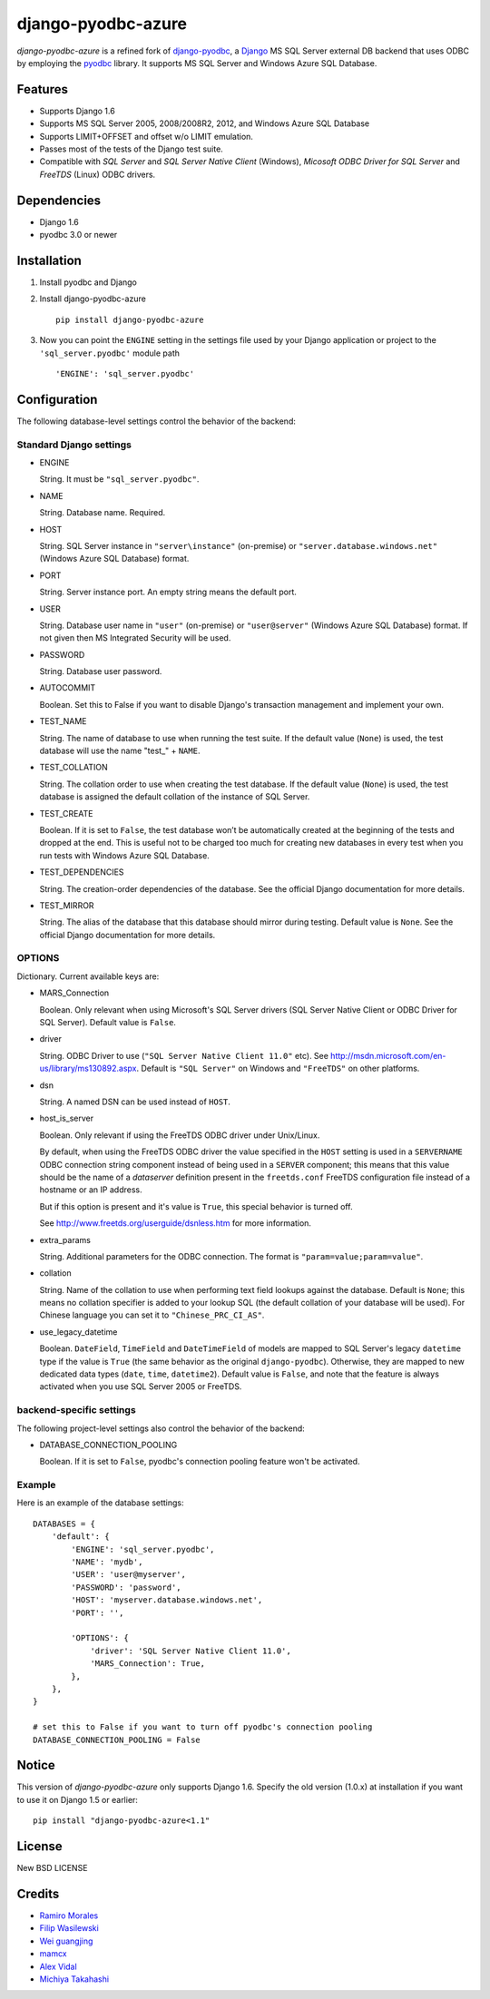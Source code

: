 django-pyodbc-azure
===================

*django-pyodbc-azure* is a refined fork of
`django-pyodbc <https://github.com/avidal/django-pyodbc>`__, a
`Django <http://djangoproject.com/>`__ MS SQL Server external DB backend
that uses ODBC by employing the
`pyodbc <https://code.google.com/p/pyodbc/>`__ library. It supports MS
SQL Server and Windows Azure SQL Database.

Features
--------

-  Supports Django 1.6
-  Supports MS SQL Server 2005, 2008/2008R2, 2012, and Windows Azure SQL
   Database
-  Supports LIMIT+OFFSET and offset w/o LIMIT emulation.
-  Passes most of the tests of the Django test suite.
-  Compatible with *SQL Server* and *SQL Server Native Client* (Windows),
   *Micosoft ODBC Driver for SQL Server* and *FreeTDS* (Linux) ODBC drivers.

Dependencies
------------

-  Django 1.6
-  pyodbc 3.0 or newer

Installation
------------

1. Install pyodbc and Django

2. Install django-pyodbc-azure ::

    pip install django-pyodbc-azure

3. Now you can point the ``ENGINE`` setting in the settings file used by
   your Django application or project to the ``'sql_server.pyodbc'``
   module path ::

    'ENGINE': 'sql_server.pyodbc'

Configuration
-------------

The following database-level settings control the behavior of the backend:

Standard Django settings
~~~~~~~~~~~~~~~~~~~~~~~~

-  ENGINE

   String. It must be ``"sql_server.pyodbc"``.

-  NAME

   String. Database name. Required.

-  HOST

   String. SQL Server instance in ``"server\instance"`` (on-premise) or
   ``"server.database.windows.net"`` (Windows Azure SQL Database) format.

-  PORT

   String. Server instance port.
   An empty string means the default port.

-  USER

   String. Database user name in ``"user"`` (on-premise) or
   ``"user@server"`` (Windows Azure SQL Database) format.
   If not given then MS Integrated Security will be used.

-  PASSWORD

   String. Database user password.

-  AUTOCOMMIT

   Boolean. Set this to False if you want to disable
   Django's transaction management and implement your own.

-  TEST_NAME

   String. The name of database to use when running the test suite.
   If the default value (``None``) is used, the test database will use
   the name "test\_" + ``NAME``.

-  TEST_COLLATION

   String. The collation order to use when creating the test database.
   If the default value (``None``) is used, the test database is assigned
   the default collation of the instance of SQL Server.

-  TEST_CREATE

   Boolean. If it is set to ``False``, the test database won’t be
   automatically created at the beginning of the tests and dropped at the end.
   This is useful not to be charged too much for creating new databases
   in every test when you run tests with Windows Azure SQL Database.

-  TEST_DEPENDENCIES

   String. The creation-order dependencies of the database.
   See the official Django documentation for more details.

-  TEST_MIRROR

   String. The alias of the database that this database should
   mirror during testing. Default value is ``None``.
   See the official Django documentation for more details.

OPTIONS
~~~~~~~

Dictionary. Current available keys are:

-  MARS_Connection

   Boolean. Only relevant when using Microsoft's SQL Server drivers
   (SQL Server Native Client or ODBC Driver for SQL Server).
   Default value is ``False``.

-  driver

   String. ODBC Driver to use (``"SQL Server Native Client 11.0"`` etc).
   See http://msdn.microsoft.com/en-us/library/ms130892.aspx. Default is
   ``"SQL Server"`` on Windows and ``"FreeTDS"`` on other platforms.

-  dsn

   String. A named DSN can be used instead of ``HOST``.

-  host_is_server

   Boolean. Only relevant if using the FreeTDS ODBC driver under
   Unix/Linux.

   By default, when using the FreeTDS ODBC driver the value specified in
   the ``HOST`` setting is used in a ``SERVERNAME`` ODBC connection
   string component instead of being used in a ``SERVER`` component;
   this means that this value should be the name of a *dataserver*
   definition present in the ``freetds.conf`` FreeTDS configuration file
   instead of a hostname or an IP address.

   But if this option is present and it's value is ``True``, this
   special behavior is turned off.

   See http://www.freetds.org/userguide/dsnless.htm for more information.

-  extra_params

   String. Additional parameters for the ODBC connection. The format is
   ``"param=value;param=value"``.

-  collation

   String. Name of the collation to use when performing text field
   lookups against the database. Default is ``None``; this means no
   collation specifier is added to your lookup SQL (the default
   collation of your database will be used). For Chinese language you
   can set it to ``"Chinese_PRC_CI_AS"``.

-  use_legacy_datetime

   Boolean. ``DateField``, ``TimeField`` and ``DateTimeField`` of models
   are mapped to SQL Server's legacy ``datetime`` type if the value is ``True``
   (the same behavior as the original ``django-pyodbc``). Otherwise, they
   are mapped to new dedicated data types (``date``, ``time``, ``datetime2``).
   Default value is ``False``, and note that the feature is always activated
   when you use SQL Server 2005 or FreeTDS.

backend-specific settings
~~~~~~~~~~~~~~~~~~~~~~~~~
The following project-level settings also control the behavior of the backend:

-  DATABASE_CONNECTION_POOLING

   Boolean. If it is set to ``False``, pyodbc's connection pooling feature
   won't be activated.

Example
~~~~~~~

Here is an example of the database settings:

::

    DATABASES = {
        'default': {
            'ENGINE': 'sql_server.pyodbc',
            'NAME': 'mydb',
            'USER': 'user@myserver',             
            'PASSWORD': 'password',
            'HOST': 'myserver.database.windows.net',
            'PORT': '',

            'OPTIONS': {
                'driver': 'SQL Server Native Client 11.0',
                'MARS_Connection': True,
            },
        },
    }
    
    # set this to False if you want to turn off pyodbc's connection pooling
    DATABASE_CONNECTION_POOLING = False

Notice
------

This version of *django-pyodbc-azure* only supports Django 1.6.
Specify the old version (1.0.x) at installation if you want to use it
on Django 1.5 or earlier: ::

    pip install "django-pyodbc-azure<1.1"

License
-------

New BSD LICENSE

Credits
-------

-  `Ramiro Morales <https://people.djangoproject.com/ramiro/>`__
-  `Filip Wasilewski <http://code.djangoproject.com/ticket/5246>`__
-  `Wei guangjing <https://people.djangoproject.com/vcc/>`__
-  `mamcx <http://code.djangoproject.com/ticket/5062>`__
-  `Alex Vidal <http://github.com/avidal/>`__
-  `Michiya Takahashi <http://github.com/michiya/>`__
